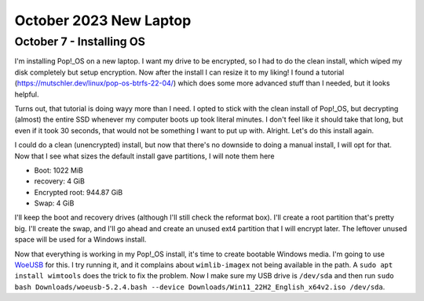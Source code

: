 October 2023 New Laptop
====================


October 7 - Installing OS
-------------------------

I'm installing Pop!_OS on a new laptop.
I want my drive to be encrypted, so I had to do the clean install, which wiped my disk completely but setup encryption.
Now after the install I can resize it to my liking!
I found a tutorial (https://mutschler.dev/linux/pop-os-btrfs-22-04/) which does some more advanced stuff than I needed, but it looks helpful.

Turns out, that tutorial is doing wayy more than I need.
I opted to stick with the clean install of Pop!_OS, but decrypting (almost) the entire SSD whenever my computer boots up took literal minutes.
I don't feel like it should take that long, but even if it took 30 seconds, that would not be something I want to put up with.
Alright. Let's do this install again.

I could do a clean (unencrypted) install, but now that there's no downside to doing a manual install, I will opt for that.
Now that I see what sizes the default install gave partitions, I will note them here

* Boot: 1022 MiB
* recovery: 4 GiB
* Encrypted root: 944.87 GiB
* Swap: 4 GiB

I'll keep the boot and recovery drives (although I'll still check the reformat box). I'll create a root partition that's pretty big.
I'll create the swap, and I'll go ahead and create an unused ext4 partition that I will encrypt later.
The leftover unused space will be used for a Windows install.

Now that everything is working in my Pop!_OS install, it's time to create bootable Windows media.
I'm going to use `WoeUSB <https://github.com/WoeUSB/WoeUSB/releases/tag/v5.2.4>`_ for this.
I try running it, and it complains about ``wimlib-imagex`` not being available in the path.
A ``sudo apt install wimtools`` does the trick to fix the problem.
Now I make sure my USB drive is ``/dev/sda`` and then run ``sudo bash Downloads/woeusb-5.2.4.bash --device Downloads/Win11_22H2_English_x64v2.iso /dev/sda``.

